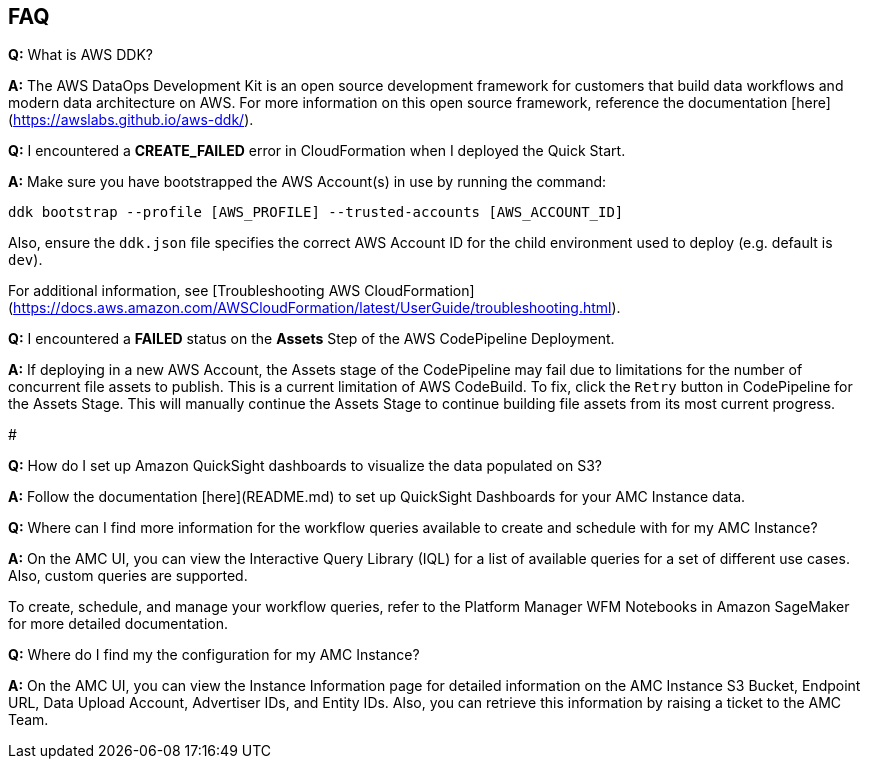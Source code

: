 == FAQ


*Q:* What is AWS DDK?

*A:* The AWS DataOps Development Kit is an open source development framework for customers that build data workflows and modern data architecture on AWS. For more information on this open source framework, reference the documentation [here](https://awslabs.github.io/aws-ddk/).


*Q:* I encountered a *CREATE_FAILED* error in CloudFormation when I deployed the Quick Start.

*A:* Make sure you have bootstrapped the AWS Account(s) in use by running the command:

`ddk bootstrap --profile [AWS_PROFILE] --trusted-accounts [AWS_ACCOUNT_ID]`

Also, ensure the `ddk.json` file specifies the correct AWS Account ID for the child environment used to deploy (e.g. default is `dev`).

For additional information, see [Troubleshooting AWS CloudFormation](https://docs.aws.amazon.com/AWSCloudFormation/latest/UserGuide/troubleshooting.html).


*Q:* I encountered a *FAILED* status on the *Assets* Step of the AWS CodePipeline Deployment.

*A:* If deploying in a new AWS Account, the Assets stage of the CodePipeline may fail due to limitations for the number of concurrent file assets to publish. This is a current limitation of AWS CodeBuild. To fix, click the `Retry` button in CodePipeline for the Assets Stage. This will manually continue the Assets Stage to continue building file assets from its most current progress.

#

*Q:* How do I set up Amazon QuickSight dashboards to visualize the data populated on S3?

*A:* Follow the documentation [here](README.md) to set up QuickSight Dashboards for your AMC Instance data.


*Q:* Where can I find more information for the workflow queries available to create and schedule with for my AMC Instance?

*A:* On the AMC UI, you can view the Interactive Query Library (IQL) for a list of available queries for a set of different use cases. Also, custom queries are supported.

To create, schedule, and manage your workflow queries, refer to the Platform Manager WFM Notebooks in Amazon SageMaker for more detailed documentation.


*Q:* Where do I find my the configuration for my AMC Instance?

*A:* On the AMC UI, you can view the Instance Information page for detailed information on the AMC Instance S3 Bucket, Endpoint URL, Data Upload Account, Advertiser IDs, and Entity IDs. Also, you can retrieve this information by raising a ticket to the AMC Team.
